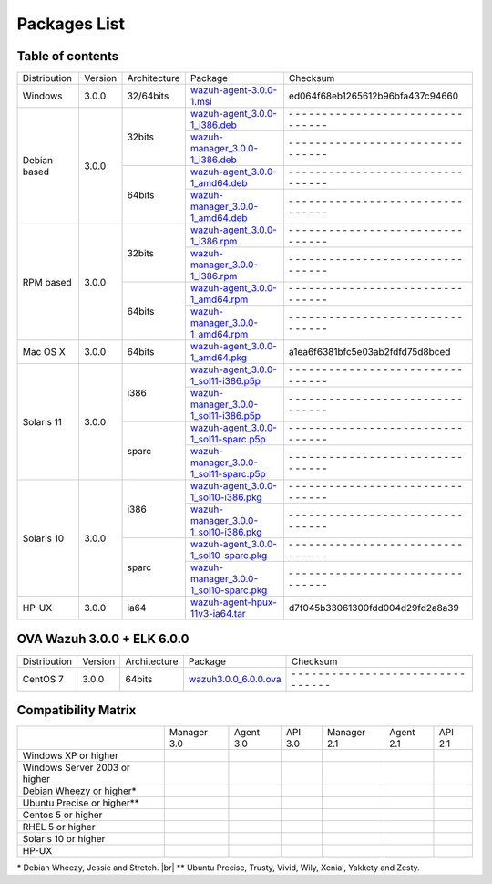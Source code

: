 .. _packages:

Packages List
==============


Table of contents
^^^^^^^^^^^^^^^^^^^

+---------------+---------+--------------+---------------------------------------------------------------------------------------------------------------------------------------------------------+--------------------------------------------------------------------------------------------------+
| Distribution  | Version | Architecture | Package                                                                                                                                                 | Checksum                                                                                         |
+---------------+---------+--------------+---------------------------------------------------------------------------------------------------------------------------------------------------------+--------------------------------------------------------------------------------------------------+
| Windows       |  3.0.0  |   32/64bits  | `wazuh-agent-3.0.0-1.msi <http://packages.wazuh.com/windows/wazuh-agent-3.0.0-1.msi>`_                                                                  | ed064f68eb1265612b96bfa437c94660                                                                 |
+---------------+---------+--------------+---------------------------------------------------------------------------------------------------------------------------------------------------------+--------------------------------------------------------------------------------------------------+
|               |         |              | `wazuh-agent_3.0.0-1_i386.deb <http://packages.wazuh.com/3.x/apt/pool/main/w/wazuh-agent/wazuh-agent_3.0.0-1_i386.deb>`_                                | \- \- \- \- \- \- \- \- \- \- \- \- \- \- \- \- \- \- \- \- \- \- \- \- \- \- \- \- \- \- \- \-  |
+               +         +    32bits    +---------------------------------------------------------------------------------------------------------------------------------------------------------+--------------------------------------------------------------------------------------------------+
|               |         |              | `wazuh-manager_3.0.0-1_i386.deb <http://packages.wazuh.com/3.x/apt/pool/main/w/wazuh-manager/wazuh-manager_3.0.0-1_i386.deb>`_                          | \- \- \- \- \- \- \- \- \- \- \- \- \- \- \- \- \- \- \- \- \- \- \- \- \- \- \- \- \- \- \- \-  |
+ Debian based  +  3.0.0  +--------------+---------------------------------------------------------------------------------------------------------------------------------------------------------+--------------------------------------------------------------------------------------------------+
|               |         |              | `wazuh-agent_3.0.0-1_amd64.deb <http://packages.wazuh.com/3.x/apt/pool/main/w/wazuh-agent/wazuh-agent_3.0.0-1_amd64.deb>`_                              | \- \- \- \- \- \- \- \- \- \- \- \- \- \- \- \- \- \- \- \- \- \- \- \- \- \- \- \- \- \- \- \-  |
+               +         +    64bits    +---------------------------------------------------------------------------------------------------------------------------------------------------------+--------------------------------------------------------------------------------------------------+
|               |         |              | `wazuh-manager_3.0.0-1_amd64.deb <http://packages.wazuh.com/3.x/apt/pool/main/w/wazuh-agent/wazuh-manager_3.0.0-1_amd64.deb>`_                          | \- \- \- \- \- \- \- \- \- \- \- \- \- \- \- \- \- \- \- \- \- \- \- \- \- \- \- \- \- \- \- \-  |
+---------------+---------+--------------+---------------------------------------------------------------------------------------------------------------------------------------------------------+--------------------------------------------------------------------------------------------------+
|               |         |              | `wazuh-agent_3.0.0-1_i386.rpm <http://packages.wazuh.com/3.x/apt/pool/main/w/wazuh-agent/wazuh-agent_3.0.0-1_i386.rpm>`_                                | \- \- \- \- \- \- \- \- \- \- \- \- \- \- \- \- \- \- \- \- \- \- \- \- \- \- \- \- \- \- \- \-  |
+               +         +    32bits    +---------------------------------------------------------------------------------------------------------------------------------------------------------+--------------------------------------------------------------------------------------------------+
|               |         |              | `wazuh-manager_3.0.0-1_i386.rpm <http://packages.wazuh.com/3.x/apt/pool/main/w/wazuh-manager/wazuh-manager_3.0.0-1_i386.rpm>`_                          | \- \- \- \- \- \- \- \- \- \- \- \- \- \- \- \- \- \- \- \- \- \- \- \- \- \- \- \- \- \- \- \-  |
+ RPM based     +  3.0.0  +--------------+---------------------------------------------------------------------------------------------------------------------------------------------------------+--------------------------------------------------------------------------------------------------+
|               |         |              | `wazuh-agent_3.0.0-1_amd64.rpm <http://packages.wazuh.com/3.x/apt/pool/main/w/wazuh-agent/wazuh-agent_3.0.0-1_amd64.rpm>`_                              | \- \- \- \- \- \- \- \- \- \- \- \- \- \- \- \- \- \- \- \- \- \- \- \- \- \- \- \- \- \- \- \-  |
+               +         +    64bits    +---------------------------------------------------------------------------------------------------------------------------------------------------------+--------------------------------------------------------------------------------------------------+
|               |         |              | `wazuh-manager_3.0.0-1_amd64.rpm <http://packages.wazuh.com/3.x/apt/pool/main/w/wazuh-agent/wazuh-manager_3.0.0-1_amd64.rpm>`_                          | \- \- \- \- \- \- \- \- \- \- \- \- \- \- \- \- \- \- \- \- \- \- \- \- \- \- \- \- \- \- \- \-  |
+---------------+---------+--------------+---------------------------------------------------------------------------------------------------------------------------------------------------------+--------------------------------------------------------------------------------------------------+
|   Mac OS X    |  3.0.0  |    64bits    | `wazuh-agent_3.0.0-1_amd64.pkg <http://packages.wazuh.com/3.x/apt/pool/main/w/wazuh-agent/wazuh-agent_3.0.0-1_amd64.pkg>`_                              | a1ea6f6381bfc5e03ab2fdfd75d8bced                                                                 |
+---------------+---------+--------------+---------------------------------------------------------------------------------------------------------------------------------------------------------+--------------------------------------------------------------------------------------------------+
|               |         |              | `wazuh-agent_3.0.0-1_sol11-i386.p5p <http://packages.wazuh.com/3.x/apt/pool/main/w/wazuh-agent/wazuh-agent_3.0.0-1_sol11-i386.p5p>`_                    | \- \- \- \- \- \- \- \- \- \- \- \- \- \- \- \- \- \- \- \- \- \- \- \- \- \- \- \- \- \- \- \-  |
+               +         +    i386      +---------------------------------------------------------------------------------------------------------------------------------------------------------+--------------------------------------------------------------------------------------------------+
|               |         |              | `wazuh-manager_3.0.0-1_sol11-i386.p5p <http://packages.wazuh.com/3.x/apt/pool/main/w/wazuh-manager/wazuh-manager_3.0.0-1_sol11-i386.p5p>`_              | \- \- \- \- \- \- \- \- \- \- \- \- \- \- \- \- \- \- \- \- \- \- \- \- \- \- \- \- \- \- \- \-  |
+ Solaris 11    +  3.0.0  +--------------+---------------------------------------------------------------------------------------------------------------------------------------------------------+--------------------------------------------------------------------------------------------------+
|               |         |              | `wazuh-agent_3.0.0-1_sol11-sparc.p5p <http://packages.wazuh.com/3.x/apt/pool/main/w/wazuh-agent/wazuh-agent_3.0.0-1_sol11-sparc.p5p>`_                  | \- \- \- \- \- \- \- \- \- \- \- \- \- \- \- \- \- \- \- \- \- \- \- \- \- \- \- \- \- \- \- \-  |
+               +         +    sparc     +---------------------------------------------------------------------------------------------------------------------------------------------------------+--------------------------------------------------------------------------------------------------+
|               |         |              | `wazuh-manager_3.0.0-1_sol11-sparc.p5p <http://packages.wazuh.com/3.x/apt/pool/main/w/wazuh-manager/wazuh-manager_3.0.0-1_sol11-sparc.p5p>`_            | \- \- \- \- \- \- \- \- \- \- \- \- \- \- \- \- \- \- \- \- \- \- \- \- \- \- \- \- \- \- \- \-  |
+---------------+---------+--------------+---------------------------------------------------------------------------------------------------------------------------------------------------------+--------------------------------------------------------------------------------------------------+
|               |         |              | `wazuh-agent_3.0.0-1_sol10-i386.pkg <http://packages.wazuh.com/3.x/apt/pool/main/w/wazuh-agent/wazuh-agent_3.0.0-1_sol10-i386.pkg>`_                    | \- \- \- \- \- \- \- \- \- \- \- \- \- \- \- \- \- \- \- \- \- \- \- \- \- \- \- \- \- \- \- \-  |
+               +         +    i386      +---------------------------------------------------------------------------------------------------------------------------------------------------------+--------------------------------------------------------------------------------------------------+
|               |         |              | `wazuh-manager_3.0.0-1_sol10-i386.pkg <http://packages.wazuh.com/3.x/apt/pool/main/w/wazuh-manager/wazuh-manager_3.0.0-1_sol10-i386.pkg>`_              | \- \- \- \- \- \- \- \- \- \- \- \- \- \- \- \- \- \- \- \- \- \- \- \- \- \- \- \- \- \- \- \-  |
+ Solaris 10    +  3.0.0  +--------------+---------------------------------------------------------------------------------------------------------------------------------------------------------+--------------------------------------------------------------------------------------------------+
|               |         |              | `wazuh-agent_3.0.0-1_sol10-sparc.pkg <http://packages.wazuh.com/3.x/apt/pool/main/w/wazuh-agent/wazuh-agent_3.0.0-1_sol10-sparc.pkg>`_                  | \- \- \- \- \- \- \- \- \- \- \- \- \- \- \- \- \- \- \- \- \- \- \- \- \- \- \- \- \- \- \- \-  |
+               +         +    sparc     +---------------------------------------------------------------------------------------------------------------------------------------------------------+--------------------------------------------------------------------------------------------------+
|               |         |              | `wazuh-manager_3.0.0-1_sol10-sparc.pkg <http://packages.wazuh.com/3.x/apt/pool/main/w/wazuh-manager/wazuh-manager_3.0.0_sol10-sparc.pkg>`_              | \- \- \- \- \- \- \- \- \- \- \- \- \- \- \- \- \- \- \- \- \- \- \- \- \- \- \- \- \- \- \- \-  |
+---------------+---------+--------------+---------------------------------------------------------------------------------------------------------------------------------------------------------+--------------------------------------------------------------------------------------------------+
| HP-UX         |  3.0.0  | ia64         | `wazuh-agent-hpux-11v3-ia64.tar <https://packages.wazuh.com/hpux/wazuh-agent-hpux-11v3-ia64.tar>`_                                                      |  d7f045b33061300fdd004d29fd2a8a39                                                                |
+---------------+---------+--------------+---------------------------------------------------------------------------------------------------------------------------------------------------------+--------------------------------------------------------------------------------------------------+



OVA Wazuh 3.0.0 + ELK 6.0.0
^^^^^^^^^^^^^^^^^^^^^^^^^^^^^

+--------------+---------+-------------+-----------------------------------------------------------------------------------------------------+----------------------------------------------------------------------------------------------------+
| Distribution | Version |Architecture | Package                                                                                             |Checksum                                                                                            |
+--------------+---------+-------------+-----------------------------------------------------------------------------------------------------+----------------------------------------------------------------------------------------------------+
| CentOS 7     |  3.0.0  |   64bits    | `wazuh3.0.0_6.0.0.ova <http://packages.wazuh.com/3.x/apt/pool/main/w/vm/wazuh3.0.0_6.0.0.ova>`_     | | \- \- \- \- \- \- \- \- \- \- \- \- \- \- \- \- \- \- \- \- \- \- \- \- \- \- \- \- \- \- \- \-  |
+--------------+---------+-------------+-----------------------------------------------------------------------------------------------------+----------------------------------------------------------------------------------------------------+

Compatibility Matrix
^^^^^^^^^^^^^^^^^^^^^^^

+--------------------------------------+--------------------------------------+--------------------------------------+--------------------------------------+--------------------------------------+--------------------------------------+--------------------------------------+
|                                      |   Manager 3.0                        |   Agent 3.0                          |   API 3.0                            |   Manager 2.1                        |   Agent 2.1                          |   API 2.1                            |
+--------------------------------------+--------------------------------------+--------------------------------------+--------------------------------------+--------------------------------------+--------------------------------------+--------------------------------------+
|   Windows XP or higher               | |X|                                  | |tick|                               | |X|                                  | |X|                                  | |tick|                               | |X|                                  |
+--------------------------------------+--------------------------------------+--------------------------------------+--------------------------------------+--------------------------------------+--------------------------------------+--------------------------------------+
|   Windows Server 2003 or higher      | |X|                                  | |tick|                               | |X|                                  | |X|                                  | |tick|                               | |X|                                  |
+--------------------------------------+--------------------------------------+--------------------------------------+--------------------------------------+--------------------------------------+--------------------------------------+--------------------------------------+
|   Debian Wheezy or higher\*          | |tick|                               | |tick|                               | |tick|                               | |tick|                               | |tick|                               | |tick|                               |
+--------------------------------------+--------------------------------------+--------------------------------------+--------------------------------------+--------------------------------------+--------------------------------------+--------------------------------------+
|   Ubuntu Precise or higher\*\*       | |tick|                               | |tick|                               | |tick|                               | |tick|                               | |tick|                               | |tick|                               |
+--------------------------------------+--------------------------------------+--------------------------------------+--------------------------------------+--------------------------------------+--------------------------------------+--------------------------------------+
|   Centos 5 or higher                 | |tick|                               | |tick|                               | |tick|                               | |tick|                               | |tick|                               | |tick|                               |
+--------------------------------------+--------------------------------------+--------------------------------------+--------------------------------------+--------------------------------------+--------------------------------------+--------------------------------------+
|   RHEL 5 or higher                   | |tick|                               | |tick|                               | |tick|                               | |tick|                               | |tick|                               | |tick|                               |
+--------------------------------------+--------------------------------------+--------------------------------------+--------------------------------------+--------------------------------------+--------------------------------------+--------------------------------------+
|   Solaris 10 or higher               | |X|                                  | |tick|                               | |X|                                  | |X|                                  | |tick|                               | |X|                                  |
+--------------------------------------+--------------------------------------+--------------------------------------+--------------------------------------+--------------------------------------+--------------------------------------+--------------------------------------+
|   HP-UX                              | |X|                                  | |tick|                               | |X|                                  | |X|                                  | |tick|                               | |X|                                  |
+--------------------------------------+--------------------------------------+--------------------------------------+--------------------------------------+--------------------------------------+--------------------------------------+--------------------------------------+


\* Debian Wheezy, Jessie and Stretch. |br|
\*\* Ubuntu Precise, Trusty, Vivid, Wily, Xenial, Yakkety and Zesty.

.. |tick| image:: ../../images/icons/Tick.png
   :width: 20%

.. |X| image:: ../../images/icons/X.png
   :width: 20%

.. |br| raw:: html

   <br />
